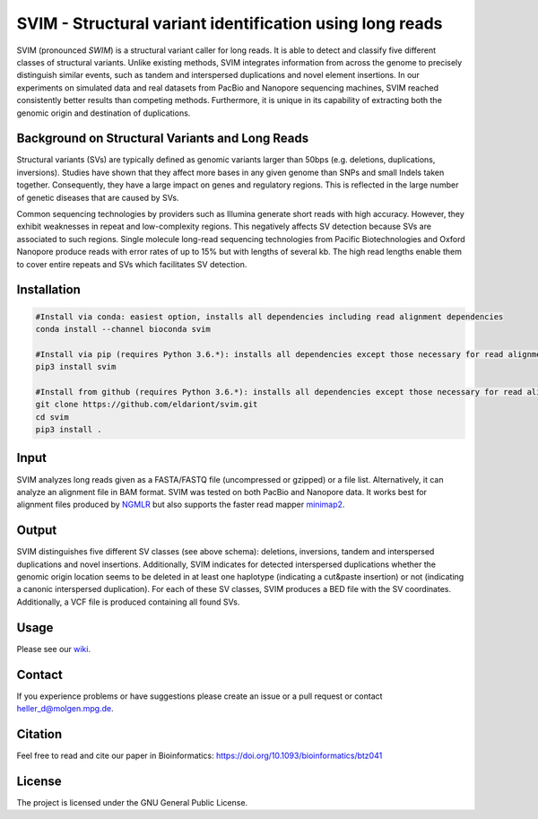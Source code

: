 SVIM - Structural variant identification using long reads
=========================================================

.. image:: https://badge.fury.io/py/svim.svg
    :target: https://badge.fury.io/py/svim

.. image:: https://img.shields.io/badge/install%20with-bioconda-brightgreen.svg
    :target: http://bioconda.github.io

SVIM (pronounced *SWIM*) is a structural variant caller for long reads. It is able to detect and classify five different classes of structural variants.  Unlike existing methods, SVIM integrates information from across the genome to precisely distinguish similar events, such as tandem and interspersed duplications and novel element insertions. In our experiments on simulated data and real datasets from PacBio and Nanopore sequencing machines, SVIM reached consistently better results than competing methods. Furthermore, it is unique in its capability of extracting both the genomic origin and destination of duplications.

Background on Structural Variants and Long Reads
------------------------------------------------

.. image:: https://raw.githubusercontent.com/eldariont/svim/master/docs/SVclasses.png
    :align: center

Structural variants (SVs) are typically defined as genomic variants larger than 50bps (e.g. deletions, duplications, inversions). Studies have shown that they affect more bases in any given genome than SNPs and small Indels taken together. Consequently, they have a large impact on genes and regulatory regions. This is reflected in the large number of genetic diseases that are caused by SVs.

Common sequencing technologies by providers such as Illumina generate short reads with high accuracy. However, they exhibit weaknesses in repeat and low-complexity regions. This negatively affects SV detection because SVs are associated to such regions. Single molecule long-read sequencing technologies from Pacific Biotechnologies and Oxford Nanopore produce reads with error rates of up to 15% but with lengths of several kb. The high read lengths enable them to cover entire repeats and SVs which facilitates SV detection.

Installation
------------

.. code-block:: bash

    #Install via conda: easiest option, installs all dependencies including read alignment dependencies
    conda install --channel bioconda svim

    #Install via pip (requires Python 3.6.*): installs all dependencies except those necessary for read alignment (ngmlr, minimap2, samtools)
    pip3 install svim

    #Install from github (requires Python 3.6.*): installs all dependencies except those necessary for read alignment (ngmlr, minimap2, samtools)
    git clone https://github.com/eldariont/svim.git
    cd svim
    pip3 install .


Input
-----

SVIM analyzes long reads given as a FASTA/FASTQ file (uncompressed or gzipped) or a file list. Alternatively, it can analyze an alignment file in BAM format. SVIM was tested on both PacBio and Nanopore data. It works best for alignment files produced by `NGMLR <https://github.com/philres/ngmlr>`_ but also supports the faster read mapper `minimap2 <https://github.com/lh3/minimap2>`_.

Output
------

SVIM distinguishes five different SV classes (see above schema): deletions, inversions, tandem and interspersed duplications and novel insertions. Additionally, SVIM indicates for detected interspersed duplications whether the genomic origin location seems to be deleted in at least one haplotype (indicating a cut&paste insertion) or not (indicating a canonic interspersed duplication). For each of these SV classes, SVIM produces a BED file with the SV coordinates. Additionally, a VCF file is produced containing all found SVs.

Usage
----------------------

Please see our `wiki <https://github.com/eldariont/svim/wiki>`_.

Contact
-------

If you experience problems or have suggestions please create an issue or a pull request or contact heller_d@molgen.mpg.de.

Citation
---------

Feel free to read and cite our paper in Bioinformatics: https://doi.org/10.1093/bioinformatics/btz041

License
-------

The project is licensed under the GNU General Public License.
